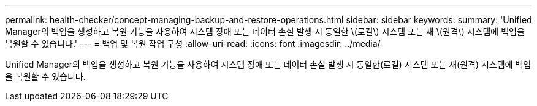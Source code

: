 ---
permalink: health-checker/concept-managing-backup-and-restore-operations.html 
sidebar: sidebar 
keywords:  
summary: 'Unified Manager의 백업을 생성하고 복원 기능을 사용하여 시스템 장애 또는 데이터 손실 발생 시 동일한 \(로컬\) 시스템 또는 새 \(원격\) 시스템에 백업을 복원할 수 있습니다.' 
---
= 백업 및 복원 작업 구성
:allow-uri-read: 
:icons: font
:imagesdir: ../media/


[role="lead"]
Unified Manager의 백업을 생성하고 복원 기능을 사용하여 시스템 장애 또는 데이터 손실 발생 시 동일한(로컬) 시스템 또는 새(원격) 시스템에 백업을 복원할 수 있습니다.
